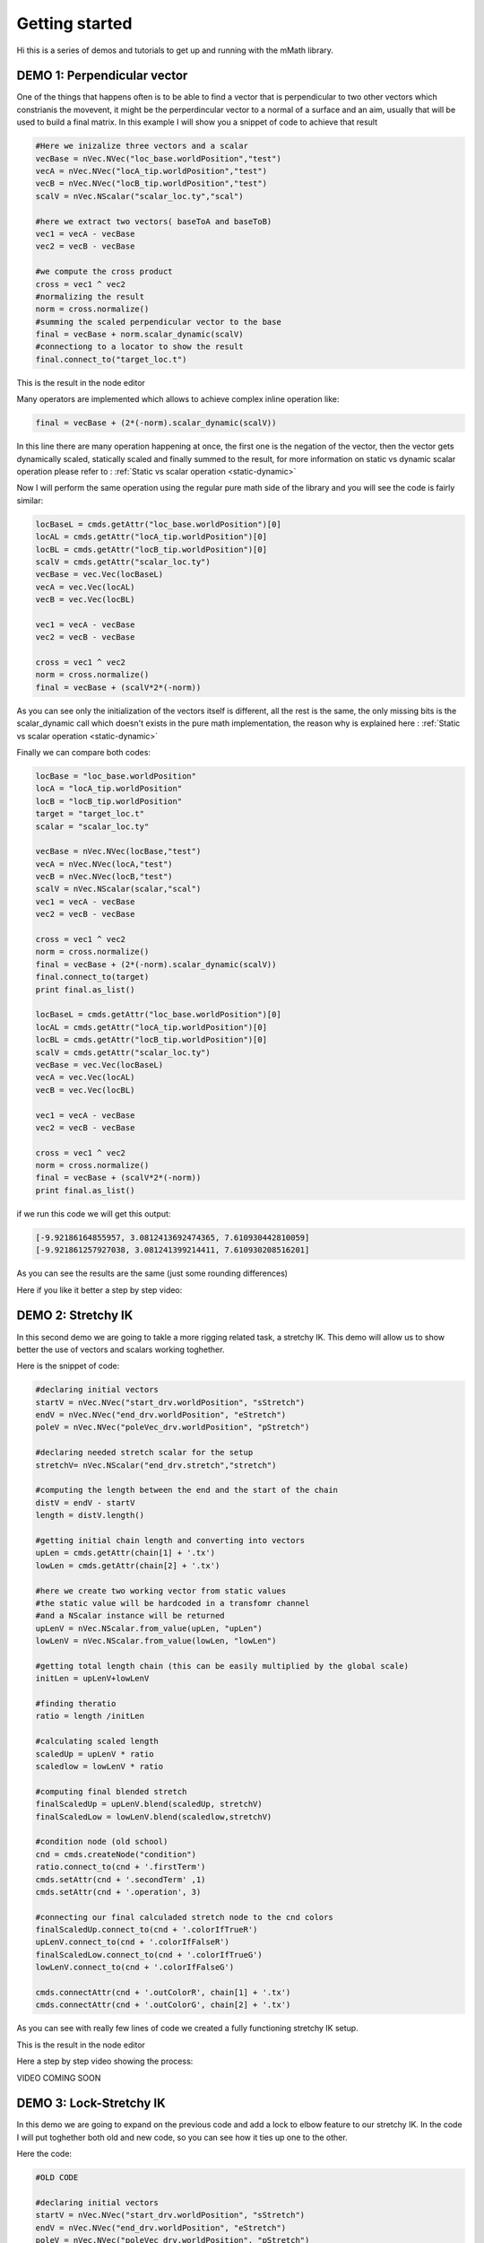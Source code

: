 Getting started
===============

Hi this is a series of demos and tutorials to get up and running with the 
mMath library.

DEMO 1: Perpendicular vector
----------------------------

One of the things that happens often is to be able to find a vector that is perpendicular
to two other vectors which constrianis the movevent, it might be the perperdincular 
vector to a normal of a surface and an aim, usually that will be used to build a final
matrix.
In this example I will show you a snippet of code to achieve that result

.. code-block:: python

   #Here we inizalize three vectors and a scalar
   vecBase = nVec.NVec("loc_base.worldPosition","test")
   vecA = nVec.NVec("locA_tip.worldPosition","test")
   vecB = nVec.NVec("locB_tip.worldPosition","test")
   scalV = nVec.NScalar("scalar_loc.ty","scal")

   #here we extract two vectors( baseToA and baseToB)
   vec1 = vecA - vecBase
   vec2 = vecB - vecBase

   #we compute the cross product
   cross = vec1 ^ vec2
   #normalizing the result
   norm = cross.normalize()
   #summing the scaled perpendicular vector to the base
   final = vecBase + norm.scalar_dynamic(scalV)
   #connectiong to a locator to show the result
   final.connect_to("target_loc.t")


This is the result in the node editor

.. image:: images/demo1.png


Many operators are implemented which allows to achieve complex inline operation like:

.. code-block:: python

   final = vecBase + (2*(-norm).scalar_dynamic(scalV))

In this line there are many operation happening at once, the first one is the  negation
of the vector, then the vector gets dynamically scaled, statically scaled and finally
summed to the result, for more information on static vs dynamic scalar operation 
please refer to : :ref:`Static vs scalar operation <static-dynamic>`

Now I will perform the same operation using the regular pure math side of the library and 
you will see the code is fairly similar:

.. code-block:: python

   locBaseL = cmds.getAttr("loc_base.worldPosition")[0]
   locAL = cmds.getAttr("locA_tip.worldPosition")[0]
   locBL = cmds.getAttr("locB_tip.worldPosition")[0]
   scalV = cmds.getAttr("scalar_loc.ty")
   vecBase = vec.Vec(locBaseL)
   vecA = vec.Vec(locAL)
   vecB = vec.Vec(locBL)

   vec1 = vecA - vecBase
   vec2 = vecB - vecBase

   cross = vec1 ^ vec2
   norm = cross.normalize()
   final = vecBase + (scalV*2*(-norm))

As you can see only the initialization of the vectors itself is different, all the rest
is the same, the only missing bits is the scalar_dynamic call which doesn't exists in the 
pure math implementation, the reason why is explained here : :ref:`Static vs scalar operation <static-dynamic>`

Finally we can compare both codes:

.. code-block:: python

   locBase = "loc_base.worldPosition"
   locA = "locA_tip.worldPosition"
   locB = "locB_tip.worldPosition"
   target = "target_loc.t"
   scalar = "scalar_loc.ty"

   vecBase = nVec.NVec(locBase,"test")
   vecA = nVec.NVec(locA,"test")
   vecB = nVec.NVec(locB,"test")
   scalV = nVec.NScalar(scalar,"scal")
   vec1 = vecA - vecBase
   vec2 = vecB - vecBase

   cross = vec1 ^ vec2
   norm = cross.normalize()
   final = vecBase + (2*(-norm).scalar_dynamic(scalV))
   final.connect_to(target)
   print final.as_list()

   locBaseL = cmds.getAttr("loc_base.worldPosition")[0]
   locAL = cmds.getAttr("locA_tip.worldPosition")[0]
   locBL = cmds.getAttr("locB_tip.worldPosition")[0]
   scalV = cmds.getAttr("scalar_loc.ty")
   vecBase = vec.Vec(locBaseL)
   vecA = vec.Vec(locAL)
   vecB = vec.Vec(locBL)

   vec1 = vecA - vecBase
   vec2 = vecB - vecBase

   cross = vec1 ^ vec2
   norm = cross.normalize()
   final = vecBase + (scalV*2*(-norm))
   print final.as_list()

if we run this code we will get this output:

.. code-block:: python

   [-9.92186164855957, 3.0812413692474365, 7.610930442810059]
   [-9.921861257927038, 3.081241399214411, 7.610930208516201]

As you can see the results are the same (just some rounding differences)


Here if you like it better a step by step video:

.. raw:: html

   <iframe src="https://player.vimeo.com/video/121407853" width="500" height="280" frameborder="0" webkitallowfullscreen mozallowfullscreen allowfullscreen></iframe> <p><a href="https://vimeo.com/121407853">mMath Lib: Demo1 - Perpendicular vector</a> from <a href="https://vimeo.com/marcogiordano91">Marco Giordano</a> on <a href="https://vimeo.com">Vimeo</a>.</p>

DEMO 2: Stretchy IK
----------------------------
In this second demo we are going to takle a more rigging related task, a stretchy IK.
This demo will allow us to show better the use of vectors and scalars working toghether.

Here is the snippet of code:


.. code-block:: python

   #declaring initial vectors
   startV = nVec.NVec("start_drv.worldPosition", "sStretch")
   endV = nVec.NVec("end_drv.worldPosition", "eStretch")
   poleV = nVec.NVec("poleVec_drv.worldPosition", "pStretch")

   #declaring needed stretch scalar for the setup
   stretchV= nVec.NScalar("end_drv.stretch","stretch")

   #computing the length between the end and the start of the chain
   distV = endV - startV
   length = distV.length()

   #getting initial chain length and converting into vectors
   upLen = cmds.getAttr(chain[1] + '.tx')
   lowLen = cmds.getAttr(chain[2] + '.tx')

   #here we create two working vector from static values
   #the static value will be hardcoded in a transfomr channel
   #and a NScalar instance will be returned
   upLenV = nVec.NScalar.from_value(upLen, "upLen")
   lowLenV = nVec.NScalar.from_value(lowLen, "lowLen")

   #getting total length chain (this can be easily multiplied by the global scale)
   initLen = upLenV+lowLenV

   #finding theratio
   ratio = length /initLen

   #calculating scaled length
   scaledUp = upLenV * ratio
   scaledlow = lowLenV * ratio

   #computing final blended stretch
   finalScaledUp = upLenV.blend(scaledUp, stretchV)
   finalScaledLow = lowLenV.blend(scaledlow,stretchV)

   #condition node (old school)
   cnd = cmds.createNode("condition")
   ratio.connect_to(cnd + '.firstTerm')
   cmds.setAttr(cnd + '.secondTerm' ,1)
   cmds.setAttr(cnd + '.operation', 3)

   #connecting our final calculaded stretch node to the cnd colors
   finalScaledUp.connect_to(cnd + '.colorIfTrueR')
   upLenV.connect_to(cnd + '.colorIfFalseR')
   finalScaledLow.connect_to(cnd + '.colorIfTrueG')
   lowLenV.connect_to(cnd + '.colorIfFalseG')

   cmds.connectAttr(cnd + '.outColorR', chain[1] + '.tx')
   cmds.connectAttr(cnd + '.outColorG', chain[2] + '.tx')

As you can see with really few lines of code we created a fully functioning 
stretchy IK setup.

This is the result in the node editor

.. image:: images/demo2.png

Here a step by step video showing the process:

VIDEO COMING SOON


DEMO 3: Lock-Stretchy IK
----------------------------
In this demo we are going to expand on the previous code and add a lock to elbow
feature to our stretchy IK.
In the code I will put toghether both old and new code, so you can see how it ties
up one to the other.

Here the code:

.. code-block:: python
   
   #OLD CODE 

   #declaring initial vectors
   startV = nVec.NVec("start_drv.worldPosition", "sStretch")
   endV = nVec.NVec("end_drv.worldPosition", "eStretch")
   poleV = nVec.NVec("poleVec_drv.worldPosition", "pStretch")
   stretchV= nVec.NScalar("end_drv.stretch","stretch")
   lockV= nVec.NScalar("end_drv.lock","lock")

   #computing the length between the end and the start of the chain
   distV = endV - startV
   length = distV.length()

   #getting initial chain length and converting into vectors
   upLen = cmds.getAttr(chain[1] + '.tx')
   lowLen = cmds.getAttr(chain[2] + '.tx')

   #here we create two working vector from static values
   #the static value will be hardcoded in a transfomr channel
   #and a NScalar instance will be returned
   upLenV = nVec.NScalar.from_value(upLen, "upLen")
   lowLenV = nVec.NScalar.from_value(lowLen, "lowLen")

   #getting total length chain (this can be easily multiplied by the global scale)
   initLen = upLenV+lowLenV

   #finding theratio
   ratio = length /initLen

   #calculating scaled length
   scaledUp = upLenV * ratio
   scaledlow = lowLenV * ratio

   #computing final blended stretch
   finalScaledUp = upLenV.blend(scaledUp, stretchV)
   finalScaledLow = lowLenV.blend(scaledlow,stretchV)

   #condition node (old school)
   cnd = cmds.createNode("condition")
   ratio.connect_to(cnd + '.firstTerm')
   cmds.setAttr(cnd + '.secondTerm' ,1)
   cmds.setAttr(cnd + '.operation', 3)

   #connecting our final calculaded stretch node to the cnd colors
   finalScaledUp.connect_to(cnd + '.colorIfTrueR')
   upLenV.connect_to(cnd + '.colorIfFalseR')
   finalScaledLow.connect_to(cnd + '.colorIfTrueG')
   lowLenV.connect_to(cnd + '.colorIfFalseG')

   #FROM HERE THE NEW STUFF

   #now compute the pole vector lock
   #get polevec vectors
   upPoleVec = poleV - startV
   lowPoleVec = poleV - endV

   #computing the length
   upPoleLen = upPoleVec.length()
   lowPoleLen= lowPoleVec.length()

   #blending default length with poleVec vectors
   upPoleBlen = upLenV.blend(upPoleLen, lockV)
   lowPoleBlen = lowLenV.blend(lowPoleLen, lockV)

   #connecting a NScalar to the output of the node
   finalStrUp = nVec.NScalar(cnd + '.outColorR')
   finalStrLow = nVec.NScalar(cnd + '.outColorG')

   #blending the stretch and lock lengths
   resUp = finalStrUp.blend(upPoleBlen,lockV)
   resLow =finalStrLow.blend(lowPoleBlen,lockV)

   #connect final result
   resUp.connect_to(chain[1] + '.tx')
   resLow.connect_to(chain[2] + '.tx')

Here we see how with few lines we could add extra features to the previous setup,
also we could see that we can easly hook up NScalars to existing attribute that 
are not direcly supported by the library (like condition nodes), and merge them
into the existing flow

As usual here a step by step video:

VIDEO COMING SOON



